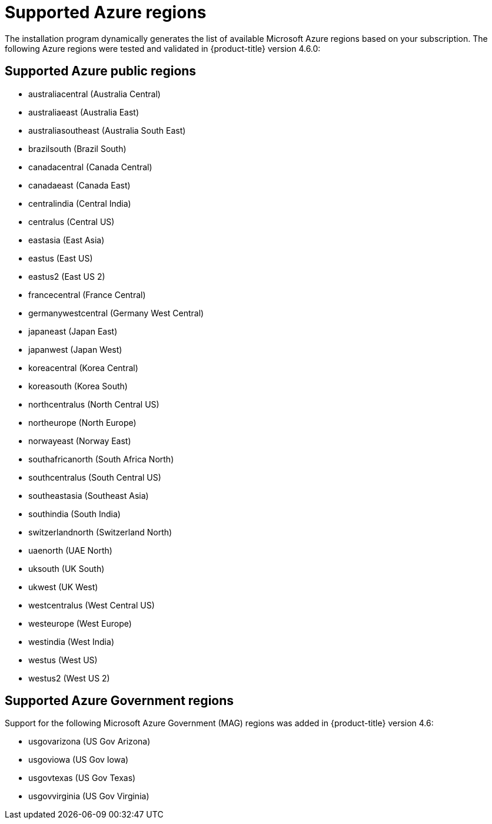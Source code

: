 // Module included in the following assemblies:
//
// * installing/installing_azure/installing-azure-account.adoc
// * installing/installing_azure/installing-azure-user-infra.adoc

[id="installation-azure-regions_{context}"]
= Supported Azure regions

The installation program dynamically generates the list of available Microsoft Azure regions based on your subscription. The following Azure regions were tested and validated in {product-title} version 4.6.0:

[discrete]
== Supported Azure public regions

* australiacentral (Australia Central)
* australiaeast (Australia East)
* australiasoutheast (Australia South East)
* brazilsouth (Brazil South)
* canadacentral (Canada Central)
* canadaeast (Canada East)
* centralindia (Central India)
* centralus (Central US)
* eastasia (East Asia)
* eastus (East US)
* eastus2 (East US 2)
* francecentral (France Central)
//* francesouth (France South)
* germanywestcentral (Germany West Central)
* japaneast (Japan East)
* japanwest (Japan West)
* koreacentral (Korea Central)
* koreasouth (Korea South)
* northcentralus (North Central US)
* northeurope (North Europe)
* norwayeast (Norway East)
* southafricanorth (South Africa North)
//* southafricawest (South Africa West)
* southcentralus (South Central US)
* southeastasia (Southeast Asia)
* southindia (South India)
* switzerlandnorth (Switzerland North)
//* uaecentral (UAE Central)
* uaenorth (UAE North)
* uksouth (UK South)
* ukwest (UK West)
* westcentralus (West Central US)
* westeurope (West Europe)
* westindia (West India)
* westus (West US)
* westus2 (West US 2)

[discrete]
== Supported Azure Government regions

Support for the following Microsoft Azure Government (MAG) regions was added in {product-title} version 4.6:

//* usdodcentral (US DoD Central)
//* usdodeast (US DoD East)
* usgovarizona (US Gov Arizona)
* usgoviowa (US Gov Iowa)
* usgovtexas (US Gov Texas)
* usgovvirginia (US Gov Virginia)

